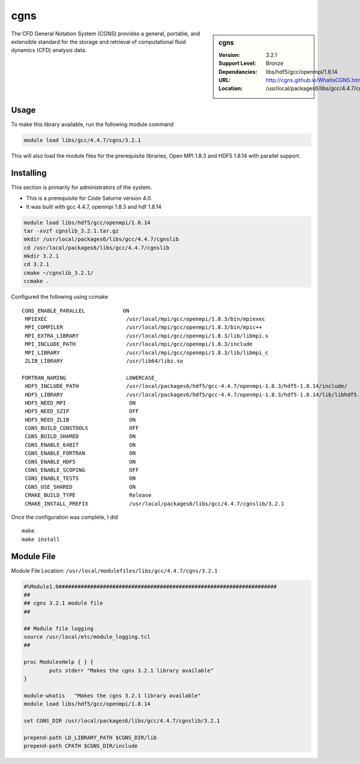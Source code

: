.. index::
    single: cgns

.. _cgns:

cgns
====

.. sidebar:: cgns

   :Version: 3.2.1
   :Support Level: Bronze
   :Dependancies: libs/hdf5/gcc/openmpi/1.8.14
   :URL: http://cgns.github.io/WhatIsCGNS.html
   :Location: /usr/local/packages6/libs/gcc/4.4.7/cgnslib

The CFD General Notation System (CGNS) provides a general, portable, and extensible standard for the storage and retrieval of computational fluid dynamics (CFD) analysis data.

Usage
-----
To make this library available, run the following module command

.. code-block:: none

        module load libs/gcc/4.4.7/cgns/3.2.1

This will also load the module files for the prerequisite libraries, Open MPI 1.8.3 and HDF5 1.8.14 with parallel support.

Installing
----------
This section is primarily for administrators of the system.

* This is a prerequisite for Code Saturne version 4.0.
* It was built with gcc 4.4.7, openmpi 1.8.3 and hdf 1.8.14

.. code-block:: none

	module load libs/hdf5/gcc/openmpi/1.8.14
	tar -xvzf cgnslib_3.2.1.tar.gz
	mkdir /usr/local/packages6/libs/gcc/4.4.7/cgnslib
	cd /usr/local/packages6/libs/gcc/4.4.7/cgnslib
	mkdir 3.2.1
	cd 3.2.1
	cmake ~/cgnslib_3.2.1/
	ccmake .

Configured the following using ccmake ::

	CGNS_ENABLE_PARALLEL            ON                                         
	 MPIEXEC                         /usr/local/mpi/gcc/openmpi/1.8.3/bin/mpiexec 
	 MPI_COMPILER                    /usr/local/mpi/gcc/openmpi/1.8.3/bin/mpic++  
	 MPI_EXTRA_LIBRARY               /usr/local/mpi/gcc/openmpi/1.8.3/lib/libmpi.s
	 MPI_INCLUDE_PATH                /usr/local/mpi/gcc/openmpi/1.8.3/include     
	 MPI_LIBRARY                     /usr/local/mpi/gcc/openmpi/1.8.3/lib/libmpi_c
	 ZLIB_LIBRARY                    /usr/lib64/libz.so   

	FORTRAN_NAMING                   LOWERCASE_                                   
	 HDF5_INCLUDE_PATH               /usr/local/packages6/hdf5/gcc-4.4.7/openmpi-1.8.3/hdf5-1.8.14/include/
	 HDF5_LIBRARY                    /usr/local/packages6/hdf5/gcc-4.4.7/openmpi-1.8.3/hdf5-1.8.14/lib/libhdf5.so                        
	 HDF5_NEED_MPI                    ON                                          
	 HDF5_NEED_SZIP                   OFF                                          
	 HDF5_NEED_ZLIB                   ON                                          
	 CGNS_BUILD_CGNSTOOLS             OFF                                          
	 CGNS_BUILD_SHARED                ON                                           
	 CGNS_ENABLE_64BIT                ON                                           
	 CGNS_ENABLE_FORTRAN              ON                                           
	 CGNS_ENABLE_HDF5                 ON                                           
	 CGNS_ENABLE_SCOPING              OFF                                          
	 CGNS_ENABLE_TESTS                ON                                           
	 CGNS_USE_SHARED                  ON                                           
	 CMAKE_BUILD_TYPE                 Release                                      
	 CMAKE_INSTALL_PREFIX             /usr/local/packages6/libs/gcc/4.4.7/cgnslib/3.2.1

Once the configuration was complete, I did ::
 
	make
	make install

Module File
-----------
Module File Location: ``/usr/local/modulefiles/libs/gcc/4.4.7/cgns/3.2.1``

.. code-block:: none

	#%Module1.0#####################################################################
	##
	## cgns 3.2.1 module file
	##

	## Module file logging
	source /usr/local/etc/module_logging.tcl
	##

	proc ModulesHelp { } {
		puts stderr "Makes the cgns 3.2.1 library available"
	}

	module-whatis   "Makes the cgns 3.2.1 library available"
	module load libs/hdf5/gcc/openmpi/1.8.14

	set CGNS_DIR /usr/local/packages6/libs/gcc/4.4.7/cgnslib/3.2.1

	prepend-path LD_LIBRARY_PATH $CGNS_DIR/lib
	prepend-path CPATH $CGNS_DIR/include
